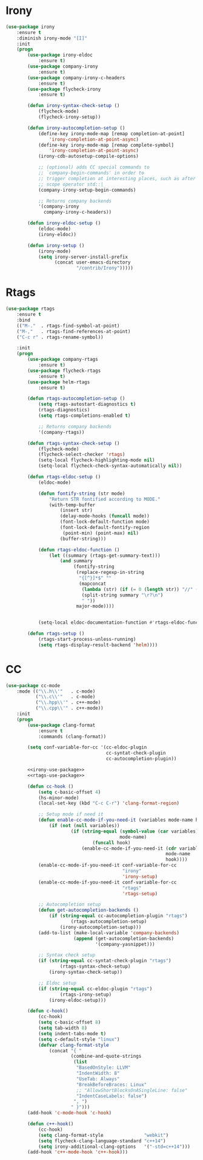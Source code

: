 * Irony
  #+BEGIN_SRC emacs-lisp :tangle no :noweb-ref irony-use-package
    (use-package irony
        :ensure t
        :diminish irony-mode "[I]"
        :init
        (progn
            (use-package irony-eldoc
                :ensure t)
            (use-package company-irony
                :ensure t)
            (use-package company-irony-c-headers
                :ensure t)
            (use-package flycheck-irony
                :ensure t)

            (defun irony-syntax-check-setup ()
                (flycheck-mode)
                (flycheck-irony-setup))

            (defun irony-autocompletion-setup ()
                (define-key irony-mode-map [remap completion-at-point]
                    'irony-completion-at-point-async)
                (define-key irony-mode-map [remap complete-symbol]
                    'irony-completion-at-point-async)
                (irony-cdb-autosetup-compile-options)

                ;; (optional) adds CC special commands to
                ;; `company-begin-commands' in order to
                ;; trigger completion at interesting places, such as after
                ;; scope operator std::|
                (company-irony-setup-begin-commands)

                ;; Returns company backends
                '(company-irony
                  company-irony-c-headers))

            (defun irony-eldoc-setup ()
                (eldoc-mode)
                (irony-eldoc))

            (defun irony-setup ()
                (irony-mode)
                (setq irony-server-install-prefix
                      (concat user-emacs-directory
                              "/contrib/Irony")))))
  #+END_SRC

* Rtags
  #+BEGIN_SRC emacs-lisp :tangle no :noweb-ref rtags-use-package
    (use-package rtags
        :ensure t
        :bind
        (("M-."  . rtags-find-symbol-at-point)
        ("M-,"   . rtags-find-references-at-point)
        ("C-c r" . rtags-rename-symbol))

        :init
        (progn
            (use-package company-rtags
                :ensure t)
            (use-package flycheck-rtags
                :ensure t)
            (use-package helm-rtags
                :ensure t)

            (defun rtags-autocompletion-setup ()
                (setq rtags-autostart-diagnostics t)
                (rtags-diagnostics)
                (setq rtags-completions-enabled t)

                ;; Returns company backends
                '(company-rtags))

            (defun rtags-syntax-check-setup ()
                (flycheck-mode)
                (flycheck-select-checker 'rtags)
                (setq-local flycheck-highlighting-mode nil)
                (setq-local flycheck-check-syntax-automatically nil))

            (defun rtags-eldoc-setup ()
                (eldoc-mode)

                (defun fontify-string (str mode)
                    "Return STR fontified according to MODE."
                    (with-temp-buffer
                        (insert str)
                        (delay-mode-hooks (funcall mode))
                        (font-lock-default-function mode)
                        (font-lock-default-fontify-region
                         (point-min) (point-max) nil)
                        (buffer-string)))

                (defun rtags-eldoc-function ()
                    (let ((summary (rtags-get-summary-text)))
                        (and summary
                             (fontify-string
                              (replace-regexp-in-string
                               "{[^}]*$" ""
                               (mapconcat
                                (lambda (str) (if (= 0 (length str)) "//" (string-trim str)))
                                (split-string summary "\r?\n")
                                " "))
                              major-mode))))


                (setq-local eldoc-documentation-function #'rtags-eldoc-function))

            (defun rtags-setup ()
                (rtags-start-process-unless-running)
                (setq rtags-display-result-backend 'helm))))
  #+END_SRC

* CC
  #+BEGIN_SRC emacs-lisp :noweb tangle
    (use-package cc-mode
        :mode (("\\.h\\'"   . c-mode)
               ("\\.c\\'"   . c-mode)
               ("\\.hpp\\'" . c++-mode)
               ("\\.cpp\\'" . c++-mode))
        :init
        (progn
            (use-package clang-format
                :ensure t
                :commands (clang-format))

            (setq conf-variable-for-cc '(cc-eldoc-plugin
                                         cc-syntat-check-plugin
                                         cc-autocompletion-plugin))

            <<irony-use-package>>
            <<rtags-use-package>>

            (defun cc-hook ()
                (setq c-basic-offset 4)
                (hs-minor-mode)
                (local-set-key (kbd "C-c C-r") 'clang-format-region)

                ;; Setup mode if need it
                (defun enable-cc-mode-if-you-need-it (variables mode-name hook)
                    (if (not (null variables))
                            (if (string-equal (symbol-value (car variables))
                                              mode-name)
                                    (funcall hook)
                                (enable-cc-mode-if-you-need-it (cdr variables)
                                                               mode-name
                                                               hook))))
                (enable-cc-mode-if-you-need-it conf-variable-for-cc
                                               "irony"
                                               'irony-setup)
                (enable-cc-mode-if-you-need-it conf-variable-for-cc
                                               "rtags"
                                               'rtags-setup)

                ;; Autocompletion setup
                (defun get-autocompletion-backends ()
                    (if (string-equal cc-autocompletion-plugin "rtags")
                            (rtags-autocompletion-setup)
                        (irony-autocompletion-setup)))
                (add-to-list (make-local-variable 'company-backends)
                             (append (get-autocompletion-backends)
                                     '(company-yasnippet)))

                ;; Syntax check setup
                (if (string-equal cc-syntat-check-plugin "rtags")
                        (rtags-syntax-check-setup)
                    (irony-syntax-check-setup))

                ;; Eldoc setup
                (if (string-equal cc-eldoc-plugin "rtags")
                        (rtags-irony-setup)
                    (irony-eldoc-setup)))

            (defun c-hook()
                (cc-hook)
                (setq c-basic-offset 8)
                (setq tab-width 8)
                (setq indent-tabs-mode t)
                (setq c-default-style "linux")
                (defvar clang-format-style
                    (concat "{ "
                            (combine-and-quote-strings
                             (list
                              "BasedOnStyle: LLVM"
                              "IndentWidth: 8"
                              "UseTab: Always"
                              "BreakBeforeBraces: Linux"
                              ;; "AllowShortBlocksOnASingleLine: false"
                              "IndentCaseLabels: false")
                             ", ")
                            " }")))
            (add-hook 'c-mode-hook 'c-hook)

            (defun c++-hook()
                (cc-hook)
                (setq clang-format-style               "webkit")
                (setq flycheck-clang-language-standard "c++14")
                (setq irony-additional-clang-options   '("-std=c++14")))
            (add-hook 'c++-mode-hook 'c++-hook)))
  #+END_SRC
